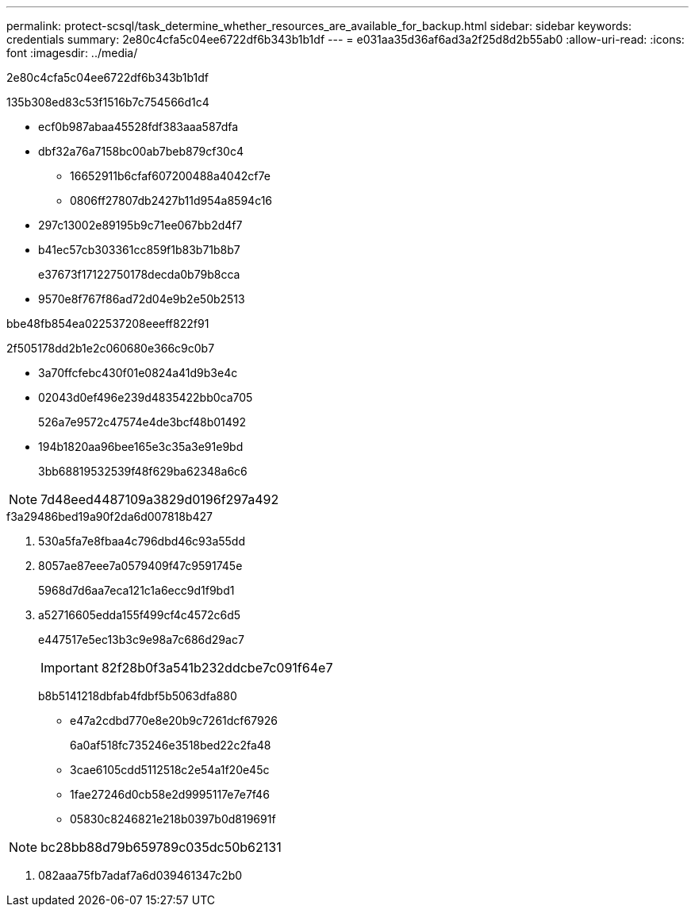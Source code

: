 ---
permalink: protect-scsql/task_determine_whether_resources_are_available_for_backup.html 
sidebar: sidebar 
keywords: credentials 
summary: 2e80c4cfa5c04ee6722df6b343b1b1df 
---
= e031aa35d36af6ad3a2f25d8d2b55ab0
:allow-uri-read: 
:icons: font
:imagesdir: ../media/


[role="lead"]
2e80c4cfa5c04ee6722df6b343b1b1df

.135b308ed83c53f1516b7c754566d1c4
* ecf0b987abaa45528fdf383aaa587dfa
* dbf32a76a7158bc00ab7beb879cf30c4
+
** 16652911b6cfaf607200488a4042cf7e
** 0806ff27807db2427b11d954a8594c16


* 297c13002e89195b9c71ee067bb2d4f7
* b41ec57cb303361cc859f1b83b71b8b7
+
e37673f17122750178decda0b79b8cca

* 9570e8f767f86ad72d04e9b2e50b2513


.bbe48fb854ea022537208eeeff822f91
2f505178dd2b1e2c060680e366c9c0b7

* 3a70ffcfebc430f01e0824a41d9b3e4c
* 02043d0ef496e239d4835422bb0ca705
+
526a7e9572c47574e4de3bcf48b01492

* 194b1820aa96bee165e3c35a3e91e9bd
+
3bb68819532539f48f629ba62348a6c6




NOTE: 7d48eed4487109a3829d0196f297a492

.f3a29486bed19a90f2da6d007818b427
. 530a5fa7e8fbaa4c796dbd46c93a55dd
. 8057ae87eee7a0579409f47c9591745e
+
5968d7d6aa7eca121c1a6ecc9d1f9bd1

. a52716605edda155f499cf4c4572c6d5
+
e447517e5ec13b3c9e98a7c686d29ac7

+

IMPORTANT: 82f28b0f3a541b232ddcbe7c091f64e7

+
b8b5141218dbfab4fdbf5b5063dfa880

+
** e47a2cdbd770e8e20b9c7261dcf67926
+
6a0af518fc735246e3518bed22c2fa48

** 3cae6105cdd5112518c2e54a1f20e45c
** 1fae27246d0cb58e2d9995117e7e7f46
** 05830c8246821e218b0397b0d819691f





NOTE: bc28bb88d79b659789c035dc50b62131

. 082aaa75fb7adaf7a6d039461347c2b0

